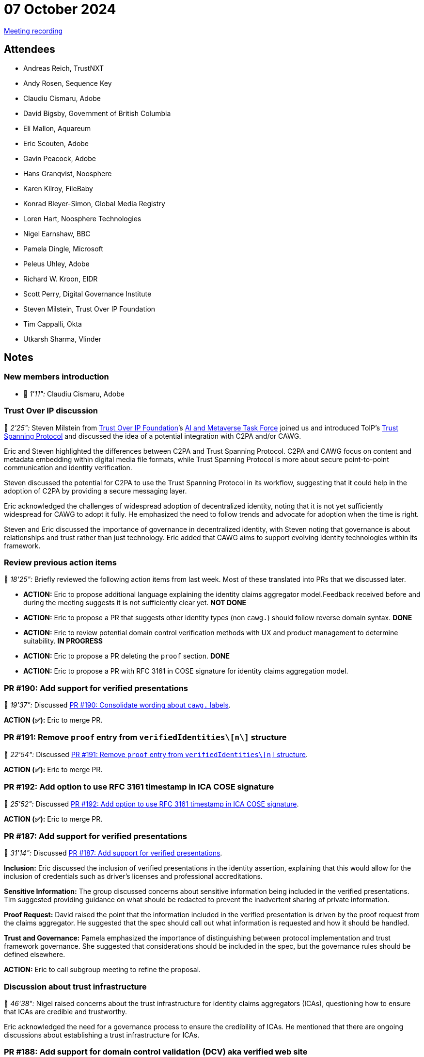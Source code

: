 = 07 October 2024

link:https://youtu.be/xTUN-j7eUbY[Meeting recording]

== Attendees

* Andreas Reich, TrustNXT
* Andy Rosen, Sequence Key
* Claudiu Cismaru, Adobe
* David Bigsby, Government of British Columbia
* Eli Mallon, Aquareum
* Eric Scouten, Adobe
* Gavin Peacock, Adobe
* Hans Granqvist, Noosphere
* Karen Kilroy, FileBaby
* Konrad Bleyer-Simon, Global Media Registry
* Loren Hart, Noosphere Technologies
* Nigel Earnshaw, BBC
* Pamela Dingle, Microsoft
* Peleus Uhley, Adobe
* Richard W. Kroon, EIDR
* Scott Perry, Digital Governance Institute
* Steven Milstein, Trust Over IP Foundation
* Tim Cappalli, Okta
* Utkarsh Sharma, Vlinder

== Notes

=== New members introduction

* 🎥 _1'11":_ Claudiu Cismaru, Adobe

=== Trust Over IP discussion

🎥 _2'25":_ Steven Milstein from link:https://trustoverip.org[Trust Over IP Foundation]’s link:++https://lf-toip.atlassian.net/wiki/spaces/HOME/pages/22982892/AI+Metaverse+Technology+Task+Force?pageId=22982892++[AI and Metaverse Task Force] joined us and introduced ToIP’s link:https://trustoverip.github.io/tswg-tsp-specification/[Trust Spanning Protocol] and discussed the idea of a potential integration with C2PA and/or CAWG.

Eric and Steven highlighted the differences between C2PA and Trust Spanning Protocol. C2PA and CAWG focus on content and metadata embedding within digital media file formats, while Trust Spanning Protocol is more about secure point-to-point communication and identity verification.

Steven discussed the potential for C2PA to use the Trust Spanning Protocol in its workflow, suggesting that it could help in the adoption of C2PA by providing a secure messaging layer.

Eric acknowledged the challenges of widespread adoption of decentralized identity, noting that it is not yet sufficiently widespread for CAWG to adopt it fully. He emphasized the need to follow trends and advocate for adoption when the time is right.

Steven and Eric discussed the importance of governance in decentralized identity, with Steven noting that governance is about relationships and trust rather than just technology. Eric added that CAWG aims to support evolving identity technologies within its framework.

=== Review previous action items

🎥 _18'25":_ Briefly reviewed the following action items from last week. Most of these translated into PRs that we discussed later.

* *ACTION:* Eric to propose additional language explaining the identity claims aggregator model.Feedback received before and during the meeting suggests it is not sufficiently clear yet. *NOT DONE*
* *ACTION:* Eric to propose a PR that suggests other identity types (non `cawg.`) should follow reverse domain syntax. *DONE*
* *ACTION:* Eric to review potential domain control verification methods with UX and product management to determine suitability. *IN PROGRESS*
* *ACTION:* Eric to propose a PR deleting the `proof` section. *DONE*
* *ACTION:* Eric to propose a PR with RFC 3161 in COSE signature for identity claims aggregation model.

=== PR #190: Add support for verified presentations

🎥 _19'37":_ Discussed link:https://github.com/creator-assertions/identity-assertion/pull/190[PR #190: Consolidate wording about `cawg.` labels].

*ACTION (✅):* Eric to merge PR.

=== PR #191: Remove `proof` entry from `verifiedIdentities\[n\]` structure

🎥 _22'54":_ Discussed link:https://github.com/creator-assertions/identity-assertion/pull/191[PR #191: Remove `proof` entry from `verifiedIdentities\[n\]` structure].

*ACTION (✅):* Eric to merge PR.

=== PR #192: Add option to use RFC 3161 timestamp in ICA COSE signature

🎥 _25'52":_ Discussed link:https://github.com/creator-assertions/identity-assertion/pull/192[PR #192: Add option to use RFC 3161 timestamp in ICA COSE signature].

*ACTION (✅):* Eric to merge PR.

=== PR #187: Add support for verified presentations

🎥 _31'14":_ Discussed link:https://github.com/creator-assertions/identity-assertion/pull/187[PR #187: Add support for verified presentations].

**Inclusion:** Eric discussed the inclusion of verified presentations in the identity assertion, explaining that this would allow for the inclusion of credentials such as driver’s licenses and professional accreditations.

**Sensitive Information:** The group discussed concerns about sensitive information being included in the verified presentations. Tim suggested providing guidance on what should be redacted to prevent the inadvertent sharing of private information.

**Proof Request:** David raised the point that the information included in the verified presentation is driven by the proof request from the claims aggregator. He suggested that the spec should call out what information is requested and how it should be handled.

**Trust and Governance:** Pamela emphasized the importance of distinguishing between protocol implementation and trust framework governance. She suggested that considerations should be included in the spec, but the governance rules should be defined elsewhere.

*ACTION:* Eric to call subgroup meeting to refine the proposal.

=== Discussion about trust infrastructure

🎥 _46'38":_ Nigel raised concerns about the trust infrastructure for identity claims aggregators (ICAs), questioning how to ensure that ICAs are credible and trustworthy.

Eric acknowledged the need for a governance process to ensure the credibility of ICAs. He mentioned that there are ongoing discussions about establishing a trust infrastructure for ICAs.

=== PR #188: Add support for domain control validation (DCV) aka verified web site

🎥 _50'42":_ Discussed link:https://github.com/creator-assertions/identity-assertion/pull/188[PR #188: Add support for domain control validation (DCV) aka verified web site].

Eric discussed the methods for verifying control over a web domain, including DNS text records and meta tags, and the potential challenges of using these techniques.

*ACTION* (underway): Eric working with Adobe product management to understand consumer viability of these techniques.

*ACTION:* Eric to explore how to avoid collision between DNS tags from multiple vendors.

=== Issue #53: Explore questions of anonymized credentials and how they might be expressed in the standard

🎥 _57'43":_ Discussed link:https://github.com/creator-assertions/identity-assertion/issues/53[issue #53: Explore questions of anonymized credentials and how they might be expressed in the standard].

Is this relevant for ICA model or should it be considered as part of a future 1.x enhancement?

*ACTION:* Eric to call meeting with BC representatives including Stephen Curran, Lindsay Walker (who originally raised the issue), and potentially Will Kreth to discuss further.

=== Issue #32: Levels of assurance for subject credentials?

🎥 _1h01'01":_ Discussed link:https://github.com/creator-assertions/identity-assertion/issues/32[issue #32: Levels of assurance for subject credentials?]

Scott shared a link to link:https://ec.europa.eu/digital-building-blocks/sites/display/DIGITAL/eIDAS+Levels+of+Assurance[eIDAS Levels of Assurance].

Important concepts:

* ICA will need to state the level of assurance it ascribes to the identity claim that it has received and is relaying.
* eIDAS does a good job of describing the level of confidence in the claimed identity.
